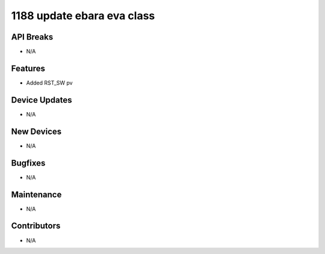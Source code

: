 1188 update ebara eva class
#################

API Breaks
----------
- N/A

Features
--------
- Added RST_SW pv

Device Updates
--------------
- N/A

New Devices
-----------
- N/A

Bugfixes
--------
- N/A

Maintenance
-----------
- N/A

Contributors
------------
- N/A
